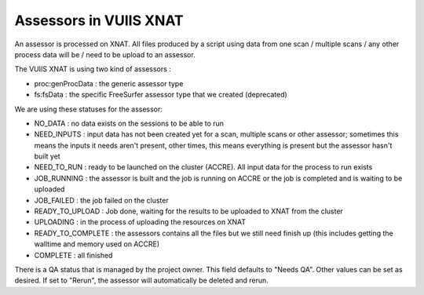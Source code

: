 Assessors in VUIIS XNAT
=======================

An assessor is processed on XNAT. All files produced by a script using data from one scan / multiple scans / any other process data will be / need to be upload to an assessor.

The VUIIS XNAT is using two kind of assessors :

- proc:genProcData : the generic assessor type
- fs:fsData : the specific FreeSurfer assessor type that we created (deprecated)

We are using these statuses for the assessor: 

- NO_DATA : no data exists on the sessions to be able to run
- NEED_INPUTS : input data has not been created yet for a scan, multiple scans or other assessor; sometimes this means the inputs it needs aren't present, other times, this means everything is present but the assessor hasn't built yet
- NEED_TO_RUN : ready to be launched on the cluster (ACCRE). All input data for the process to run exists
- JOB_RUNNING : the assessor is built and the job is running on ACCRE or the job is completed and is waiting to be uploaded
- JOB_FAILED : the job failed on the cluster
- READY_TO_UPLOAD : Job done, waiting for the results to be uploaded to XNAT from the cluster
- UPLOADING : in the process of uploading the resources on XNAT
- READY_TO_COMPLETE : the assessors contains all the files but we still need finish up (this includes getting the walltime and memory used on ACCRE)
- COMPLETE : all finished

There is a QA status that is managed by the project owner. This field defaults to "Needs QA". Other values can be set as desired. If set to "Rerun", the assessor will automatically be deleted and rerun.

